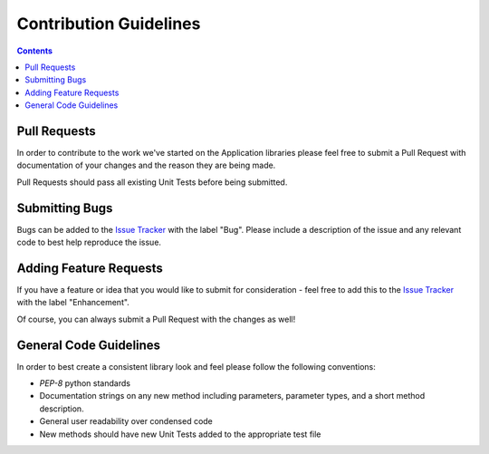 Contribution Guidelines
=======================

.. contents::


Pull Requests
~~~~~~~~~~~~~~~

In order to contribute to the work we've started on the Application libraries please feel free to submit a Pull Request with
documentation of your changes and the reason they are being made.

Pull Requests should pass all existing Unit Tests before being submitted.


Submitting Bugs
~~~~~~~~~~~~~~~~

Bugs can be added to the `Issue Tracker <https://github.com/Accruent/robotframework-applicationlibrary/issues>`_ with the label "Bug". Please include
a description of the issue and any relevant code to best help reproduce the issue.


Adding Feature Requests
~~~~~~~~~~~~~~~~

If you have a feature or idea that you would like to submit for consideration - feel free to add this to the
`Issue Tracker <https://github.com/Accruent/robotframework-applicationlibrary/issues>`_ with the label "Enhancement".

Of course, you can always submit a Pull Request with the changes as well!


General Code Guidelines
~~~~~~~~~~~~~~~~~

In order to best create a consistent library look and feel please follow the following conventions:

- `PEP-8` python standards
- Documentation strings on any new method including parameters, parameter types, and a short method description.
- General user readability over condensed code
- New methods should have new Unit Tests added to the appropriate test file

